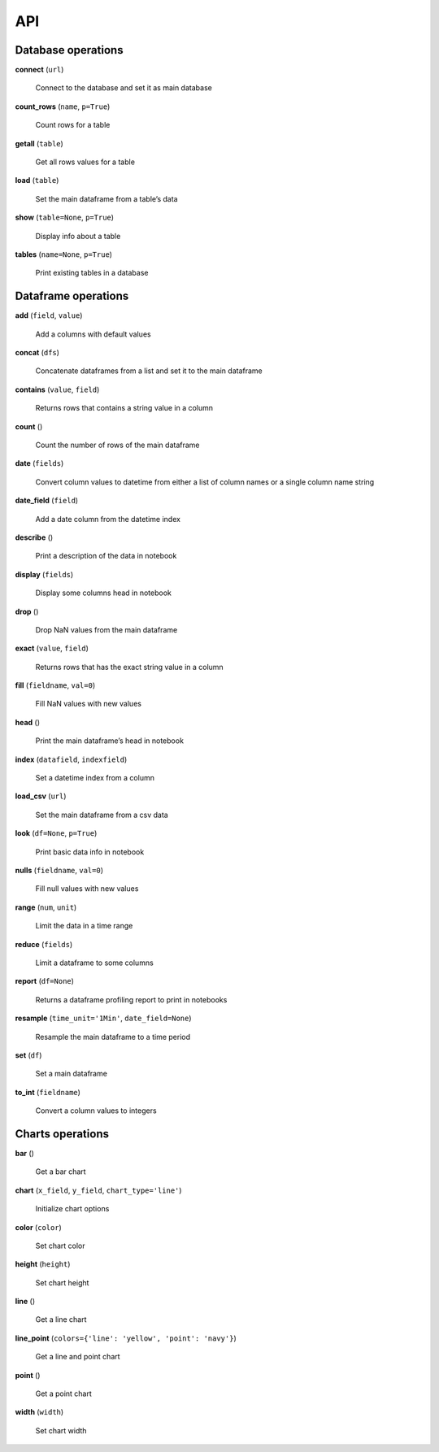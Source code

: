 API
===

Database operations
-------------------

**connect** (``url``)

    Connect to the database and set it as main database

**count_rows** (``name``, ``p=True``)

    Count rows for a table

**getall** (``table``)

    Get all rows values for a table

**load** (``table``)

    Set the main dataframe from a table’s data

**show** (``table=None``, ``p=True``)

    Display info about a table

**tables** (``name=None``, ``p=True``)

    Print existing tables in a database
        
Dataframe operations
--------------------

**add** (``field``, ``value``)

    Add a columns with default values

**concat** (``dfs``)

    Concatenate dataframes from a list and set it to the main dataframe

**contains** (``value``, ``field``)

    Returns rows that contains a string value in a column

**count** ()

    Count the number of rows of the main dataframe

**date** (``fields``)

    Convert column values to datetime from either a list of column names or a single column name string

**date_field** (``field``)

    Add a date column from the datetime index

**describe** ()

    Print a description of the data in notebook

**display** (``fields``)

    Display some columns head in notebook

**drop** ()

    Drop NaN values from the main dataframe

**exact** (``value``, ``field``)

    Returns rows that has the exact string value in a column

**fill** (``fieldname``, ``val=0``)

    Fill NaN values with new values

**head** ()

    Print the main dataframe’s head in notebook

**index** (``datafield``, ``indexfield``)

    Set a datetime index from a column

**load_csv** (``url``)

    Set the main dataframe from a csv data

**look** (``df=None``, ``p=True``)

    Print basic data info in notebook

**nulls** (``fieldname``, ``val=0``)

    Fill null values with new values

**range** (``num``, ``unit``)

    Limit the data in a time range

**reduce** (``fields``)

    Limit a dataframe to some columns

**report** (``df=None``)

    Returns a dataframe profiling report to print in notebooks

**resample** (``time_unit='1Min'``, ``date_field=None``)

    Resample the main dataframe to a time period

**set** (``df``)

    Set a main dataframe

**to_int** (``fieldname``)

    Convert a column values to integers
    
Charts operations
-----------------

**bar** ()

    Get a bar chart

**chart** (``x_field``, ``y_field``, ``chart_type='line'``)

    Initialize chart options

**color** (``color``)

    Set chart color

**height** (``height``)

    Set chart height

**line** ()

    Get a line chart

**line_point** (``colors={'line': 'yellow', 'point': 'navy'}``)

    Get a line and point chart

**point** ()

    Get a point chart

**width** (``width``)

    Set chart width

